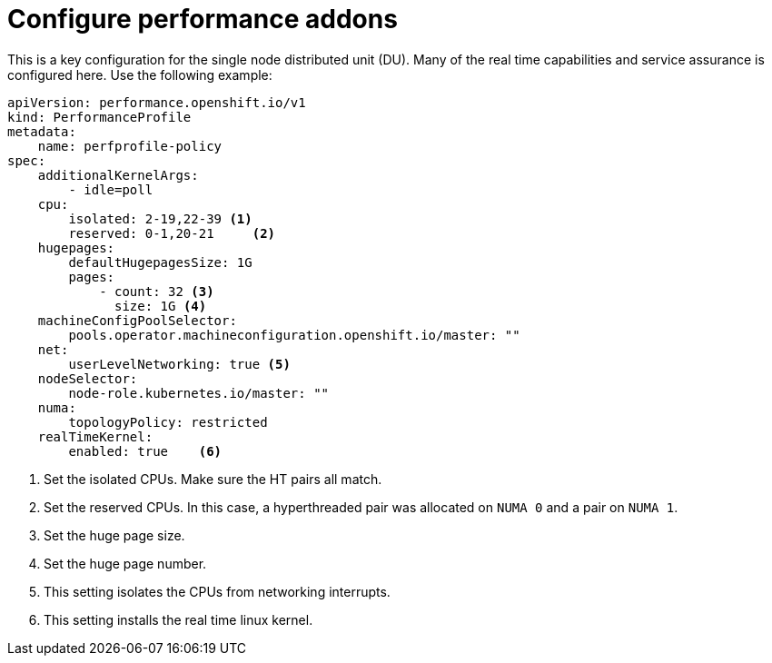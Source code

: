 // Module included in the following assemblies:
//
// * *scalability_and_performance/ztp-configuring-single-node-cluster-deployment-during-installation.adoc

:_content-type: CONCEPT
[id="ztp-sndu-configure-performance-addons_{context}"]
= Configure performance addons

This is a key configuration for the single node distributed unit (DU).  Many of the real time capabilities
and service assurance is configured here.  Use the following example:

[source,yaml]
----
apiVersion: performance.openshift.io/v1
kind: PerformanceProfile
metadata:
    name: perfprofile-policy
spec:
    additionalKernelArgs:
        - idle=poll
    cpu:
        isolated: 2-19,22-39 <1>
        reserved: 0-1,20-21     <2>
    hugepages:
        defaultHugepagesSize: 1G
        pages:
            - count: 32 <3>
              size: 1G <4>
    machineConfigPoolSelector:
        pools.operator.machineconfiguration.openshift.io/master: ""
    net:
        userLevelNetworking: true <5>
    nodeSelector:
        node-role.kubernetes.io/master: ""
    numa:
        topologyPolicy: restricted
    realTimeKernel:
        enabled: true    <6>
----
<1> Set the isolated CPUs. Make sure the HT pairs all match.
<2> Set the reserved CPUs. In this case, a hyperthreaded pair was allocated on `NUMA 0` and a pair on `NUMA 1`.
<3> Set the huge page size.
<4> Set the huge page number.
<5> This setting isolates the CPUs from networking interrupts.
<6> This setting installs the real time linux kernel.
